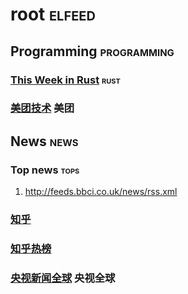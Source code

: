 * root :elfeed:
** Programming :programming:
*** [[https://this-week-in-rust.org/rss.xml][This Week in Rust]] :rust:
*** [[https://tech.meituan.com/feed/][美团技术]] :美团:
** News :news:
*** Top news :tops:
**** http://feeds.bbci.co.uk/news/rss.xml
*** [[https://www.zhihu.com/rss][知乎]]
*** [[https://rsshub.app/zhihu/daily][知乎热榜]]
*** [[https://rss.shab.fun/cctv/world][央视新闻全球]] :央视全球:
